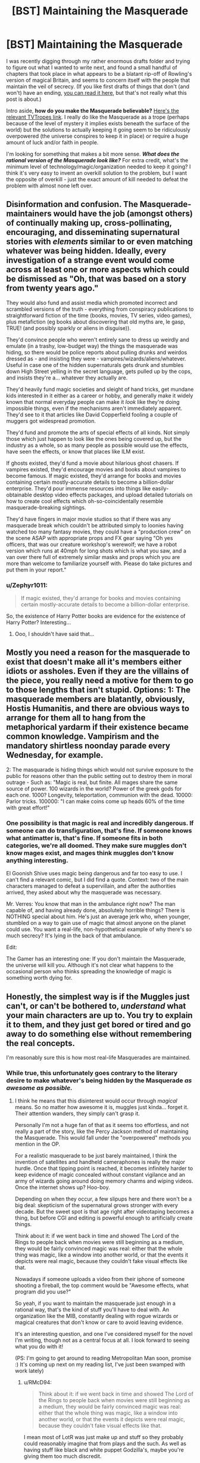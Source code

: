 #+TITLE: [BST] Maintaining the Masquerade

* [BST] Maintaining the Masquerade
:PROPERTIES:
:Author: alexanderwales
:Score: 16
:DateUnix: 1406844107.0
:DateShort: 2014-Aug-01
:END:
I was recently digging through my rather enormous drafts folder and trying to figure out what I wanted to write next, and found a small handful of chapters that took place in what appears to be a blatant rip-off of Rowling's version of magical Britain, and seems to concern itself with the people that maintain the veil of secrecy. (If you like first drafts of things that don't (and won't) have an ending, [[https://docs.google.com/document/d/17nzvUlr6yDmP27Z8RPuPlEgETI9wVzSzJsk0RE0FmXc/edit?usp=sharing][you can read it here]], but that's not really what this post is about.)

Intro aside, *how do you make the Masquerade believable?* [[http://tvtropes.org/pmwiki/pmwiki.php/Main/Masquerade][Here's the relevant TVTropes link]]. I really do like the Masquerade as a trope (perhaps because of the level of mystery it implies exists beneath the surface of the world) but the solutions to actually keeping it going seem to be ridiculously overpowered (the universe conspires to keep it in place) or require a huge amount of luck and/or faith in people.

I'm looking for something that makes a bit more sense. */What does the rational version of the Masquerade look like?/* For extra credit, what's the minimum level of technology/magic/organization needed to keep it going? I think it's very easy to invent an overkill solution to the problem, but I want the opposite of overkill - just the exact amount of kill needed to defeat the problem with almost none left over.


** Disinformation and confusion. The Masquerade-maintainers would have the job (amongst others) of continually making up, cross-pollinating, encouraging, and disseminating supernatural stories with /elements/ similar to or even matching whatever was being hidden. Ideally, every investigation of a strange event would come across at least one or more aspects which could be dismissed as "Oh, that was based on a story from twenty years ago."

They would also fund and assist media which promoted incorrect and scrambled versions of the truth - everything from conspiracy publications to straightforward fiction of the time (books, movies, TV series, video games), plus metafiction (eg books about discovering that old myths are, le gasp, TRUE! (and possibly sparkly or aliens in disguise)).

They'd convince people who weren't entirely sane to dress up weirdly and emulate (in a trashy, low-budget way) the things the masquerade was hiding, so there would be police reports about pulling drunks and weirdos dressed as - and insisting they were - vampires/wizards/aliens/whatever. Useful in case one of the hidden supernaturals gets drunk and stumbles down High Street yelling in the secret language, gets pulled up by the cops, and insists they're a... whatever they actually are.

They'd heavily fund magic societies and sleight of hand tricks, get mundane kids interested in it either as a career or hobby, and generally make it widely known that normal everyday people can make it /look/ like they're doing impossible things, even if the mechanisms aren't immediately apparent. They'd see to it that articles like David Copperfield fooling a couple of muggers got widespread promotion.

They'd fund and promote the arts of special effects of all kinds. Not simply those which just happen to look like the ones being covered up, but the industry as a whole, so as many people as possible would use the effects, have seen the effects, or know that places like ILM exist.

If ghosts existed, they'd fund a movie about hilarious ghost chasers. If vampires existed, they'd encourage movies and books about vampires to become famous. If magic existed, they'd arrange for books and movies containing certain mostly-accurate details to become a billion-dollar enterprise. They'd pour immense resources into things like easily-obtainable desktop video effects packages, and upload detailed tutorials on how to create cool effects which oh-so-coincidentally resemble masquerade-breaking sightings.

They'd have fingers in major movie studios so that if there was any masquerade break which couldn't be attributed simply to loonies having watched too many fantasy movies, they could have a "production crew" on the scene ASAP with appropriate props and FX gear saying "Oh yes officers, that was our creature workshop's werewolf; we have a robot version which runs at 40mph for long shots which is what you saw, and a van over there full of extremely similar masks and props which you are more than welcome to familiarize yourself with. Please do take pictures and put them in your report."
:PROPERTIES:
:Author: Geminii27
:Score: 22
:DateUnix: 1406886012.0
:DateShort: 2014-Aug-01
:END:

*** u/Zephyr1011:
#+begin_quote
  If magic existed, they'd arrange for books and movies containing certain mostly-accurate details to become a billion-dollar enterprise.
#+end_quote

So, the existence of Harry Potter books are evidence for the existence of Harry Potter? Interesting...
:PROPERTIES:
:Author: Zephyr1011
:Score: 1
:DateUnix: 1407329521.0
:DateShort: 2014-Aug-06
:END:

**** Ooo, I shouldn't have said that...
:PROPERTIES:
:Author: Geminii27
:Score: 2
:DateUnix: 1407332462.0
:DateShort: 2014-Aug-06
:END:


** Mostly you need a reason for the masquerade to exist that doesn't make all it's members either idiots or assholes. Even if they are the villains of the piece, you really need a motive for them to go to those lengths that isn't stupid. Options: 1: The masquerade members are blatantly, obviously, Hostis Humanitis, and there are obvious ways to arrange for them all to hang from the metaphorical yardarm if their existence became common knowledge. Vampirism and the mandatory shirtless noonday parade every Wednesday, for example.

2: The masquarade is hiding things which would not survive exposure to the public for reasons other than the public setting out to destroy them in moral outrage - Such as: "Magic is real, but finite. All mages share the same source of power. 100 wizards in the world? Power of the greek gods for each one. 1000? Longevity, teleportation, communion with the dead. 10000: Parlor tricks. 100000: "I can make coins come up heads 60% of the time with great effort!"
:PROPERTIES:
:Author: Izeinwinter
:Score: 12
:DateUnix: 1406916049.0
:DateShort: 2014-Aug-01
:END:

*** One possibility is that magic is real and incredibly dangerous. If someone can do transfiguration, that's fine. If someone knows what antimatter is, that's fine. If someone fits in both categories, we're all doomed. They make sure muggles don't know mages exist, and mages think muggles don't know anything interesting.

El Goonish Shive uses magic being dangerous and far too easy to use. I can't find a relevant comic, but I did find a quote. Context: two of the main characters managed to defeat a supervillain, and after the authorities arrived, they asked about why the masquerade was necessary.

Mr. Verres: You know that man in the ambulance right now? The man capable of, and having already done, absolutely horrible things? There is NOTHING special about him. He's just an average jerk who, when younger, stumbled on a way to gain use of magic that almost anyone on the planet could use. You want a real-life, non-hypothetical example of why there's so much secrecy? It's lying in the back of that ambulance.

Edit:

The Gamer has an interesting one: If you don't maintain the Masquerade, the universe will kill you. Although it's not clear what happens to the occasional person who thinks spreading the knowledge of magic is something worth dying for.
:PROPERTIES:
:Author: DCarrier
:Score: 1
:DateUnix: 1417753530.0
:DateShort: 2014-Dec-05
:END:


** Honestly, the simplest way is if the Muggles just can't, or can't be bothered to, /understand/ what your main characters are up to. You try to explain it to them, and they just get bored or tired and go away to do something else without remembering the real concepts.

I'm reasonably sure this is how most real-life Masquerades are maintained.
:PROPERTIES:
:Score: 10
:DateUnix: 1406844205.0
:DateShort: 2014-Aug-01
:END:

*** While true, this unfortunately goes contrary to the literary desire to make whatever's being hidden by the Masquerade /as awesome as possible./
:PROPERTIES:
:Author: alexanderwales
:Score: 10
:DateUnix: 1406844470.0
:DateShort: 2014-Aug-01
:END:

**** I think he means that this disinterest would occur through /magical/ means. So no matter how awesome it is, muggles just kinda... forget it. Their attention wanders, they simply can't grasp it.

Personally I'm not a huge fan of that as it seems too effortless, and not really a part of the story, like the Percy Jackson method of maintaining the Masquerade. This would fall under the "overpowered" methods you mention in the OP.

For a realistic masquerade to be just barely maintained, I think the invention of satellites and handheld cameraphones is really the major hurdle. Once that tipping point is reached, it becomes infinitely harder to keep evidence of magic concealed without constant vigilance and an army of wizards going around doing memory charms and wiping videos. Once the internet shows up? Hoo-boy.

Depending on when they occur, a few slipups here and there won't be a big deal: skepticism of the supernatural grows stronger with every decade. But the sweet spot is that age right after videotaping becomes a thing, but before CGI and editing is powerful enough to artificially create things.

Think about it: if we went back in time and showed The Lord of the Rings to people back when movies were still beginning as a medium, they would be fairly convinced magic was real: either that the whole thing was magic, like a window into another world, or that the events it depicts were real magic, because they couldn't fake visual effects like that.

Nowadays if someone uploads a video from their iphone of someone shooting a fireball, the top comment would be "Awesome effects, what program did you use?"

So yeah, if you want to maintain the masquerade just enough in a rational way, that's the kind of stuff you'll have to deal with. An organization like the MIB, constantly dealing with rogue wizards or magical creatures that don't know or care to avoid leaving evidence.

It's an interesting question, and one I've considered myself for the novel I'm writing, though not as a central focus at all. I look forward to seeing what you do with it!

(PS: I'm going to get around to reading Metropolitan Man soon, promise :) It's coming up next on my reading list, I've just been swamped with work lately)
:PROPERTIES:
:Author: DaystarEld
:Score: 7
:DateUnix: 1406858097.0
:DateShort: 2014-Aug-01
:END:

***** u/RMcD94:
#+begin_quote
  Think about it: if we went back in time and showed The Lord of the Rings to people back when movies were still beginning as a medium, they would be fairly convinced magic was real: either that the whole thing was magic, like a window into another world, or that the events it depicts were real magic, because they couldn't fake visual effects like that.
#+end_quote

I mean most of LotR was just make up and stuff so they probably could reasonably imagine that from plays and the such. As well as having stuff like black and white puppet Godzilla's, maybe you're giving them too much discredit.
:PROPERTIES:
:Author: RMcD94
:Score: 3
:DateUnix: 1406913071.0
:DateShort: 2014-Aug-01
:END:


***** u/deleted:
#+begin_quote
  I think he means that this disinterest would occur through magical means. So no matter how awesome it is, muggles just kinda... forget it. Their attention wanders, they simply can't grasp it.
#+end_quote

That's not what I meant, but a Somebody Else's Problem field /is/ very effective.
:PROPERTIES:
:Score: 2
:DateUnix: 1406869341.0
:DateShort: 2014-Aug-01
:END:

****** Ah, apologies. I'm not sure what you meant then: why would muggles get bored or tired or forgetful of the concept of the supernatural being explained to them?
:PROPERTIES:
:Author: DaystarEld
:Score: 1
:DateUnix: 1406872186.0
:DateShort: 2014-Aug-01
:END:

******* Because it's being described in thick technical jargon, say, or makes plentiful references to higher mathematics...

You know, the same reason they get bored or tired from having the /natural/ explained to them.
:PROPERTIES:
:Score: 3
:DateUnix: 1406874386.0
:DateShort: 2014-Aug-01
:END:

******** Right, but if they actually see something magic with their own eyes, jargon isn't going to make them forget that it /exists/, which is the point of maintaining the Masquerade. It would be like Will Smith going on about swamp gas reflecting off Venus before Tommy Lee Jones showed up with the neuralyzer to wipe their memories. The jargon might keep them busy for a bit, but they're not going to just forget what they saw because they can't understand it.
:PROPERTIES:
:Author: DaystarEld
:Score: 1
:DateUnix: 1406901749.0
:DateShort: 2014-Aug-01
:END:

********* Jargon can confuse them into thinking they saw nothing special.
:PROPERTIES:
:Score: 2
:DateUnix: 1406906965.0
:DateShort: 2014-Aug-01
:END:

********** Which goes back to [[/u/alexanderwales]]'s comment about what they saw being sufficiently awesome. To use a favorite example of mine, no amount of jargon is going to convince someone that a man riding a zombie T-Rex through the middle of Chicago was nothing special, even during a storm, especially if other people saw it too.
:PROPERTIES:
:Author: DaystarEld
:Score: 6
:DateUnix: 1406910065.0
:DateShort: 2014-Aug-01
:END:

*********** Nice Take That. Though I don't the Masquerade there will hold a long time more...
:PROPERTIES:
:Score: 1
:DateUnix: 1407184519.0
:DateShort: 2014-Aug-05
:END:

************ I sure hope not :)
:PROPERTIES:
:Author: DaystarEld
:Score: 1
:DateUnix: 1407200949.0
:DateShort: 2014-Aug-05
:END:


**** Oh, I wouldn't be so sure that matters. I barter with gods from the future, am part of a hivemind, can create infinite worlds with centuries of history with the flick of my fingertips, have several cyborg relatives, wield knowledge that can drive people mad, know techniques to create true persons with my thoughts alone, etc. And people write those of as technicalities and wordplay because getting them wasn't hard or special enough and then they walk away. Bet you will to.
:PROPERTIES:
:Author: ArmokGoB
:Score: 2
:DateUnix: 1406863712.0
:DateShort: 2014-Aug-01
:END:

***** I don't think it's the method of "getting them" that makes people dismiss such as "wordplay" so much as their uniqueness to you. Confounding people's expectations only works so long as their expectations are met.

Someone who claims to be able to perform an exothermic reaction on something by touching it might glaze over a listener's gaze, but if they touch something and set it on fire, no one's going to just shrug that off as "Yeah, I can touch things and make them warmer too." And it's that kind of blatant show of "uniqueness" that needs to be explained away to keep a Masquerade in place.
:PROPERTIES:
:Author: DaystarEld
:Score: 2
:DateUnix: 1406872456.0
:DateShort: 2014-Aug-01
:END:

****** Yea, it doesn't work for things with flashy implementations. The uniqueness thing however... Most of those things mos people COULD do easily, and I'm glad to instruct them if they ask with takes like 10 min, or is true about a fair fraction of random people, but in fact they /don't/ do it, or don't /notice/ they are those things, rendering it still unique in some senses.

In the fire example, it's some people going around with fireproof gloves covered in sodium.
:PROPERTIES:
:Author: ArmokGoB
:Score: 2
:DateUnix: 1406888180.0
:DateShort: 2014-Aug-01
:END:


***** ... you know, I would be interested in hearing the details of some of those claims. Assuming you haven't been sworn to silence by the Bayesian Conspiracy ;)
:PROPERTIES:
:Author: MugaSofer
:Score: 1
:DateUnix: 1406933214.0
:DateShort: 2014-Aug-02
:END:

****** Barter with future gods: timeless decision theory, future GAI.

Hivemind: two senses, the strong one is... not exactly secret but had to explain. The other is just a very cog-like approach to the internet.

Generate infinite worlds: Minecraft and Dwarf Fortress.

Cyborgs: Sister has a medical implant something something pressure of spinal fluid. Grandpa has a titanium knee.

Knowledge that drive people mad: Various forms of memetic hazards and basilisks. Not much that work on most modern people due to built up immunity, but if someone has been isolated from the noosphere, or have some special vulnerability I can find out about...

Person creation: Tulpas. Note that I consider actually /doing/ this do be both dangerous, immoral, and useless outside a narrow range of circumstances.
:PROPERTIES:
:Author: ArmokGoB
:Score: 1
:DateUnix: 1407005033.0
:DateShort: 2014-Aug-02
:END:

******* u/deleted:
#+begin_quote
  Barter with future gods: timeless decision theory, future GAI.
#+end_quote

Excuse me? You've /actually/ acausally traded with future superintelligences? In what respect?

#+begin_quote
  the strong one is... not exactly secret but had to explain
#+end_quote

Go ahead.

#+begin_quote
  Knowledge that drive people mad: Various forms of memetic hazards and basilisks. Not much that work on most modern people due to built up immunity, but if someone has been isolated from the noosphere, or have some special vulnerability I can find out about...
#+end_quote

LOL.

#+begin_quote
  Person creation: Tulpas. Note that I consider actually doing this do be both dangerous, immoral, and useless outside a narrow range of circumstances.
#+end_quote

That actually works?
:PROPERTIES:
:Score: 5
:DateUnix: 1407014102.0
:DateShort: 2014-Aug-03
:END:

******** You /haven't/? I thought most LWers well known enough for me to recognize had. It's not like it's hard if you got a grasp of the basics, although I'm having a surprisingly hard time thinking of a specific good example right now, probably because I haven't made any relevant choices recently.

... I'd rather not go ahead.

Ok so I kinda dropped the ball on being concrete with the memetic hazards. Here's another attempt: Religions, Nithilism (to someone who've assumed otherwise and not exposed to it), Rokos Basilisk, Simulation argument, intuition pumps about astronomical scales, extremely graphic descriptions of extreme sex/violence, even spoilers are technically basilisks. And yea none of these sound very scary, but that's a selection effect of being a savy, thick-skinned, internet-going rationalist. Anyone from 100+ years ago, or sufficiently sheltered, and some other edge cases, might have quite a different reaction that'd hard to predict in advance.

I haven't made a tulpa, but everything I know about neuroscience says it'd be surprising if it /didn't/ work. Most definitions of person that doesn't refer to separation of physical body or legal status seems forced to admit it can be quite easily split within a single brain. More relevant questions is how much you should /care/ about there being an extra "person" when the amount of most smaller units like thoughts, reward circuits, memories, etc. stay the same, and it was not very costly to create, and no information will be irreversibly lost if it dies.
:PROPERTIES:
:Author: ArmokGoB
:Score: 2
:DateUnix: 1407015663.0
:DateShort: 2014-Aug-03
:END:

********* u/deleted:
#+begin_quote
  You haven't?
#+end_quote

Well it didn't /work/ when I tried it. Prayer generally doesn't.

#+begin_quote
  ... I'd rather not go ahead.
#+end_quote

Oh really? Why? Now you've baited me into giving chase.
:PROPERTIES:
:Score: 4
:DateUnix: 1407016854.0
:DateShort: 2014-Aug-03
:END:

********** That's not how acausal trade works. You acausally trade with other humans all the time, for example whenever you refrain from harming someone so that they will not later take revenge, even thou the situation is not iterated and an agent running causal decision theory would consider the resource wasted. In the human example, it's mediated by an evolutionary hack called anger rather than an understanding of the decision theory involved, but it's basically the same thing.

I'm not really qualified to explain this at the moment, maybe you could ask [[http://www.reddit.com/user/mhd-hbd]] ?
:PROPERTIES:
:Author: ArmokGoB
:Score: 2
:DateUnix: 1407021763.0
:DateShort: 2014-Aug-03
:END:

*********** Well it's not /really/ acausal; acausal interaction can't /really/ work. It's just the causal connection is unusual and/or impossible to formulate in traditional frameworks, making it look acausal to the layman. For instance, mutual cooperation is causal via shared prior knowledge of game theory.
:PROPERTIES:
:Author: FeepingCreature
:Score: 2
:DateUnix: 1407075143.0
:DateShort: 2014-Aug-03
:END:

************ Oh, yes. This is a semantic confusion then then. I agree there IS a causal connection, it's just I've learn that when a causal connection goes through decision theoretical proofs rather than physical dominoing from lower to higher entropy constrained to your future ligthcone, that's called "acausal".
:PROPERTIES:
:Author: ArmokGoB
:Score: 3
:DateUnix: 1407076604.0
:DateShort: 2014-Aug-03
:END:

************* u/FeepingCreature:
#+begin_quote
  your future lightcone
#+end_quote

This is really the root of it, the free-will problem, or rather the assumption that your decision is "made" in the present.

[edit]

#+begin_quote
  [[http://stargate.wikia.com/wiki/Oma_Desala]["If you immediately know the candlelight is fire, then the meal was cooked a long time ago."]]
#+end_quote

I wonder if that's what she meant.

#+begin_quote
  "The future is predetermined by the character of those who shape it."
#+end_quote

Holy shit it is.
:PROPERTIES:
:Author: FeepingCreature
:Score: 2
:DateUnix: 1407086518.0
:DateShort: 2014-Aug-03
:END:

************** Don't see what free will has to do with this, nor the quotes.
:PROPERTIES:
:Author: ArmokGoB
:Score: 1
:DateUnix: 1407092042.0
:DateShort: 2014-Aug-03
:END:

*************** Sorry, the quotes are from Stargate SG-1 and their meaning is never explained in-story, except they're somehow involved with a process that lets you become some sort of superior energy being. So naturally people speculate what, if any, they mean.

Regarding the free-will thing, the problem is that when Omega makes the decision to one-box or two-box (for example), the outcome is already mostly determined by your intellectual make-up. However, decision theory requires that you can choose from either outcome, leading people to look at the lightcone at the moment the decision /appears to be made/ and concluding the interaction has to be acausal. It's not, they're merely looking at the wrong lightcone.
:PROPERTIES:
:Author: FeepingCreature
:Score: 3
:DateUnix: 1407097563.0
:DateShort: 2014-Aug-04
:END:

**************** Yea that's another perspective to take. It seems to vary from individual to individual which framing is most intuitive; being the /earliest/ instantiation of the algorithm, or being the /most-cared-about/ instantiation of the algorithm. In actuality, obviously you are both, but the human hardware doesn't handle that as easily.
:PROPERTIES:
:Author: ArmokGoB
:Score: 2
:DateUnix: 1407103795.0
:DateShort: 2014-Aug-04
:END:


**** A worthy goal...
:PROPERTIES:
:Score: 2
:DateUnix: 1407184419.0
:DateShort: 2014-Aug-05
:END:


*** u/PeridexisErrant:
#+begin_quote
  Honestly, the simplest way is if the Muggles just can't, or can't be bothered to, understand what your main characters are up to. You try to explain it to them, and they just get bored or tired and go away to do something else without remembering the real concepts.

  I'm reasonably sure this is how most real-life Masquerades are maintained.
#+end_quote

This... hurts. Way too close to home.

I'm thinking particularly of UF/FAI, climate science (sometimes science in general), and information technology / network governance.
:PROPERTIES:
:Author: PeridexisErrant
:Score: 4
:DateUnix: 1406881467.0
:DateShort: 2014-Aug-01
:END:

**** u/deleted:
#+begin_quote
  This... hurts. Way too close to home.

  I'm thinking particularly of UF/FAI, climate science (sometimes science in general), and information technology / network governance.
#+end_quote

Exactly my point.
:PROPERTIES:
:Score: 2
:DateUnix: 1407014058.0
:DateShort: 2014-Aug-03
:END:


** I like Mage: the Ascension's. Magic simply doesn't work around Muggles. Or at least, it doesn't work as well, and anything likely to break the Masquerade is also likely to kill the offending mage.

Beliefs affect reality, that's how mages do their work. Muggles don't believe magic exists, so - in the presence of a large enough number of Muggles - it doesn't. Magic has to be done in secret, or at least in the presence of few enough Muggles that the mage's will can overpower theirs.

As a side-effect, any Muggle who figures all this out instantly loses this protection and becomes a juicy target for supernatural creatures. Natural selection ensues.
:PROPERTIES:
:Author: Chronophilia
:Score: 5
:DateUnix: 1406888898.0
:DateShort: 2014-Aug-01
:END:

*** u/FeepingCreature:
#+begin_quote
  As a side-effect, any Muggle who figures all this out instantly loses this protection and becomes a juicy target for supernatural creatures. Natural selection ensues.
#+end_quote

Ooh, breed for blind. I like.
:PROPERTIES:
:Author: FeepingCreature
:Score: 2
:DateUnix: 1407075324.0
:DateShort: 2014-Aug-03
:END:

**** Dunno about breeding. It's just... if you believe, you'll probably die, so there aren't a lot of people currently alive who believe. Evolution doesn't need to enter into it.

Note: If you figure out magic's existence on your own with nobody to support you, you're dropped instantly into the deep end with no training, no firepower, and no second chances. The ones who survive are the ones who were already a little bit unhinged when they started, and who find their way to the organisations that can mentor them. In a word, they have to be like player characters in an RPG. It's cleverly done, but I don't know if this approach would work for every setting.
:PROPERTIES:
:Author: Chronophilia
:Score: 1
:DateUnix: 1407076960.0
:DateShort: 2014-Aug-03
:END:


*** u/IWantUsToMerge:
#+begin_quote
  Muggles don't believe magic exists, so - in the presence of a large enough number of Muggles - it doesn't.
#+end_quote

I would never want to reify the mind projection fallacy in rational fiction. People are bad enough about confusing perception for reality without being taken through illustrated worlds where they're, to an extent, the same thing.

Or.. I suppose it wouldn't be so bad if you introduce profoundly adept conviction-hackers like, immediately.
:PROPERTIES:
:Author: IWantUsToMerge
:Score: 2
:DateUnix: 1407105875.0
:DateShort: 2014-Aug-04
:END:

**** Not seeing the mind projection fallacy. Confirmation bias maybe.

Certainly it makes the mind no longer a black box. Two people doing the same thing for different reasons might get different results. Rationality might not be an advantage, and irrationally clinging to your beliefs can be good for your survival.

I dunno. I still think you can write rationalist stories in there. Humans /aren't/ rational, they barely even come close, no matter how many Eliezer Yudkowsky blog posts they've read. It's important to remember that sometimes.
:PROPERTIES:
:Author: Chronophilia
:Score: 1
:DateUnix: 1407186608.0
:DateShort: 2014-Aug-05
:END:


*** I don't see why it being a secret would be necessary, or even helpful, for keeping muggles away. It would also mean that you can't sell things to muggles that could only be produced by magic, since you'd risk breaking the masquerade. It would be nigh impossible to have mage-only cities, since once it's big enough it will be noticed, and you're not allowed to explain to muggles why they're not allowed in.
:PROPERTIES:
:Author: DCarrier
:Score: 1
:DateUnix: 1417752545.0
:DateShort: 2014-Dec-05
:END:


** The best version of the Masquerade I've read is in The Laundry series by Charles Stross, where the masquerade is maintained by a large government department who recruits absolutely everyone who sees anything interesting and uses a strong magical geas to stop them talking. [Very good series in other ways too, the 'magic' is based on advanced mathematics]
:PROPERTIES:
:Score: 5
:DateUnix: 1406913088.0
:DateShort: 2014-Aug-01
:END:


** One option would be to make it look like a conspiracy theory, and seed the world with many similar conspiracy theories to throw people off.

Another would be to hide it in something taboo or commonly ignored, would you notice a secret society among the homeless?
:PROPERTIES:
:Author: bbrazil
:Score: 7
:DateUnix: 1406844455.0
:DateShort: 2014-Aug-01
:END:

*** Social workers might.
:PROPERTIES:
:Author: AmeteurOpinions
:Score: 4
:DateUnix: 1406846141.0
:DateShort: 2014-Aug-01
:END:


*** I remember the Illuminatus! Trilogy's Illuminati used a variant of the first approach - they appeared to initial members as whatever would allow the new members to be converted, and constantly lied about their history in a multitude of historical sources to obscure their origins and goals, and were motivated to constantly lie about their power and extent of influence because of people's natural tendency to want to join the winning side. The trilogy presented probably >25 contradictory histories of the Illuminati, including everything from the rather mundane Bavarian conspiracy to the out-there Atlantean connections.
:PROPERTIES:
:Author: Escapement
:Score: 3
:DateUnix: 1406850880.0
:DateShort: 2014-Aug-01
:END:

**** u/VorpalAuroch:
#+begin_quote
  out-there Atlantean connections.
#+end_quote

And about five different versions of that. None of which were the true one.
:PROPERTIES:
:Author: VorpalAuroch
:Score: 2
:DateUnix: 1406863691.0
:DateShort: 2014-Aug-01
:END:


** I like the Dresden Files approach to this. At a first, it seems like there isn't even any Masquerade (the main character actually advertises he is a wizard in the yellow pages, and has no compunction about using magic in public) and getting to know about the supernatural stuff is actually pretty easy. However we do see cases where a video showing magic is quickly discredited by the media before vanishing (and those are rare anyway, since magic interferes with technology). The police department in charge of investigating strange occurrences is expected by the higher ups to write creative reports not mentioning anything supernatural, lest the one responsible be demoted and given mandatory psychiatric help. There is no memory erasing or anything, whoever is doing this is just reliant on the fact that "everybody knows there is no such thing as magic" and using some good deal of influence to make sure there isn't any official confirmation. The non human beings generally view involving the mortal authorities on their conflicts as something of a nuclear option, so they try to stay out of sight, and humans in on it know most people would just call them crazy. It's mostly quite believable, though the author's tendency to go for awesome stuff tends to stretch suspension of disbelief a little. There has been no mention of a case where someone deliberately tried to break it (for all that he doesn't hide, the main character also doesn't bother trying to convince people either), but I wouldn't be surprised if those were quietly dealt with by whoever is running the Masquerade.
:PROPERTIES:
:Author: Fredlage
:Score: 5
:DateUnix: 1406866277.0
:DateShort: 2014-Aug-01
:END:

*** u/Chronophilia:
#+begin_quote
  However we do see cases where a video showing magic is quickly discredited by the media before vanishing (and those are rare anyway, since magic interferes with technology).
#+end_quote

Clever! Experiments that would seem reasonable to Muggles fail for reasons that you couldn't foresee /unless you already knew about magic/.

And when the wizard tries to defend himself with "oh but the camera won't be able to record it" or "it doesn't work very well if you don't believe in it", he sounds like he's making a bad excuse.
:PROPERTIES:
:Author: Chronophilia
:Score: 2
:DateUnix: 1406888339.0
:DateShort: 2014-Aug-01
:END:


*** Technology failing near magic only makes it easier to notice the magic. If it didn't, a wizard would have to actually cast a spell before you get video footage. With it, every supernatural being would be a walking blind spot on England's massive network of cameras. Mages would have no way of disguising themselves as muggles.

As for everyone knowing there is no such thing as magic, you have to explain how they all know that. Someone must have been keeping the masquerade up before.
:PROPERTIES:
:Author: DCarrier
:Score: 1
:DateUnix: 1417752789.0
:DateShort: 2014-Dec-05
:END:

**** It is just human wizards that affect technology unwillingly (a little just by being nearby, a lot more by actively using magic), though anyone capable of magic has an easy time damaging electronic components.

As for the "blind spot" as you call it, it's not that technology doesn't work near magic, but rather that the more advanced some equipment is, the easier it breaks down around magic (So if you try to film a wizard using his powers, the film will likely be very grainy or the camera might short circuit or something).

Lastly, the "everyone knows there is no such thing" is explained more along the lines of "the magical beings became more discreet, science came along, people forgot". Aside from that, we're shown a vampire who goes around disproving magic and the supernatural under his cover identity as a professor, so it wouldn't be a stretch to assume there are others who do the same.
:PROPERTIES:
:Author: Fredlage
:Score: 1
:DateUnix: 1417785502.0
:DateShort: 2014-Dec-05
:END:


** I think it's impossible to make the Masquerade believable /without/ using some heavy-duty-magic.

If there are a large number of people (thousands or more) involved, who also influence the rest of the world to some degree, it's next to impossible to keep it a secret. Harry Potter is one of the few instances where I actually bought it. They use magic to make people just overlook their buildings, or suddenly remember an important appointment when they wander too close to a magical area. Coupled with Obliviation, to make people forget stuff they saw, makes it very plausible. Even if they don't get some people with it, the other witnesses won't remember so they just seem crazy. Additionally, it seems like they can use magic on /concepts/, which could mean you even overlook stuff in pictures or videos.

If you only have hiding, blackmail and murder at your disposal, it's hard to see how the Masquerade could ever get off the ground without using hyper-competent people and the rest of humanity being mostly idiots.

(Almost) Everyone /used/ to believe in magic, miracles and monsters. The majority only became skeptical (and you can debate how skeptical most people actually are) after people checked again and again and again and never found anything supernatural.

Another point are basic human desires. If there are extremely powerful wizards and/or vampires out there, why don't they rule humanity as a higher caste? That's what I expect would happen over time. To counter that, you'd need the first/most powerful wizard vampires to want to uphold the Masquerade for their own reasons and keep all the others under control.
:PROPERTIES:
:Author: Gworn
:Score: 5
:DateUnix: 1406886175.0
:DateShort: 2014-Aug-01
:END:

*** u/alexanderwales:
#+begin_quote
  Another point are basic human desires. If there are extremely powerful wizards and/or vampires out there, why don't they rule humanity as a higher caste? That's what I expect would happen over time. To counter that, you'd need the first/most powerful wizard vampires to want to uphold the Masquerade for their own reasons and keep all the others under control.
#+end_quote

So ... maybe they do rule the world? Each group has an enormous amount of money and essentially lives in their own little post-scarcity world. If a wizard wants to eat at the best restaurants and spend his time visiting exotic locales, that's his right. Vampires can pretty much do whatever they want so long as they're discreet about who they kill. While both sides are powerful, they're both fairly small, and there would be a fairly large element of risk in revealing themselves, because they're not invulnerable by any means, and they need to sleep.

I don't know, I'll work on it. Thanks for the input.
:PROPERTIES:
:Author: alexanderwales
:Score: 2
:DateUnix: 1406903446.0
:DateShort: 2014-Aug-01
:END:


** I don't think you need a very strong masquerade to make it believable.

[[http://www.gallup.com/poll/16915/three-four-americans-believe-paranormal.aspx]]

73% of people in the modern era in the USA already believe in something supernatural.

So just say that while the vast majority of people have had a direct interaction with some sort of magic the conspiracy prevents this knowledge from leaking out into mass media or textbooks and encourages it to be mocked by the scientific elite.

It isn't strongly suppressed, numerous corporations, the military, and parts of the government regularly use magic and research it (according to publicly available records), there are hosts of tv shows and magazines about magic, there are many organizations that actively work to promote belief in magic, there are many youtube videos of magic, but thanks to the lack of mass media and rigorous science no one's really sure exactly what the magic does.
:PROPERTIES:
:Author: Nepene
:Score: 7
:DateUnix: 1406894185.0
:DateShort: 2014-Aug-01
:END:


** What's the scale of problem we're talking about? For instance, a Masquerade that can stay intact despite intelligent people who are in on the secret actively attempting to betray that secret to the world needs to be much stronger than one in which everyone in the conspiracy is on the same page. Is it just a mundane conspiracy, are there visible large-scale effects (people with superpowers duking it out in populated areas), are we trying to hide whole species of uncooperative megafauna (dragon preserves), what?
:PROPERTIES:
:Author: pedanterrific
:Score: 5
:DateUnix: 1406855946.0
:DateShort: 2014-Aug-01
:END:

*** One of the stories I'm thinking about trying to finish has two different ones:

- Order of wizards, 2K-10K strong, hide in the shadows and accumulate their vast wealth in secret - new members are inducted carefully, and there's never much need to use magic out in the open.
- Coven of vampires, 2K-10K strong, spontaneously combust in direct sunlight, need /x/ pints of blood per week to survive, controls a vast wealth thanks to the the advanced age of their oldest members, inducts new members carefully. Vampires have fangs (which they mostly file down) but otherwise appear more or less like pale humans.

The story takes place in the 1970s, prior to the invention of mass home video recording. I'm sort of wavering on all of the above points, since I'd like these masquerades to be as large as possible while still being believable. Neither side has access to memory modification, just lots of money, connections, and killing intent. This is more or less my take on the masquerade - small enough societies with strong enough incentives that it's conceivable that the secret wouldn't spill out. But even two thousand members with no dissent that's not instantly squelched seems a little iffy.
:PROPERTIES:
:Author: alexanderwales
:Score: 2
:DateUnix: 1406861263.0
:DateShort: 2014-Aug-01
:END:

**** It seems like the main difficulty is the coordination problem of preventing betrayal. The actual Masquerade is just "don't do anything supernatural in public", otherwise they're pretty much the Freemasons. (Well, I guess the vampires might have an incentive not to have legal existences to avoid something like jury duty that might get them attention for not being willing to go out in the sun.)

One option would be some explicitly supernatural means of solving coordination problems. Magically-enforced contracts, truth serums, vampire hypnotic gaze; but all that is very much inventing the nuke to swat a fly.

Well, before that, is there a particular danger of whistleblowing in the first place? Why would a wizard or vampire /want/ to expose themselves to Muggles, just sheer altruism?
:PROPERTIES:
:Author: pedanterrific
:Score: 2
:DateUnix: 1406866289.0
:DateShort: 2014-Aug-01
:END:

***** u/alexanderwales:
#+begin_quote
  Well, before that, is there a particular danger of whistleblowing in the first place? Why would a wizard or vampire want to expose themselves to Muggles, just sheer altruism?
#+end_quote

Outside of sheer altruism (for vampires it would probably be the horror of feeding on people, for wizards probably the fact that they can make a lot of resources from thin air) ... I guess there are the old standbys of love and family, but they could (and would) screen out "applicants" for either of those traits, or simply not have a conflict of interests there. There's also loyalty to a race/nation/religion, which might be a little harder to screen for.

This mostly takes place in the background though, so maybe it's not even worth worrying about - the vampires broke their masquerade a few years prior to the story start because they saw that they wouldn't be able to maintain it in the face of technological progress, so one of the masquerades isn't even in play for the story proper.
:PROPERTIES:
:Author: alexanderwales
:Score: 1
:DateUnix: 1406868748.0
:DateShort: 2014-Aug-01
:END:


** Another way of looking at this is to look for real world masquerade type cases. Secret research projects would count, but are probably to low scale for your needs. Organised crime may be a better one, people have a vague idea of whats going on but there's never enough evidence to prove anything conclusively, and they use various front organisations for plausible deniability. So what real world thing what be a plausible cover for your magic?

E.g. schizophrenia doesnt really exist, but there are muggles who have attracted the attention of demons. Or SARS was actually a series of possession incidents.
:PROPERTIES:
:Score: 3
:DateUnix: 1406913414.0
:DateShort: 2014-Aug-01
:END:

*** The big thing that vampires need a cover for are always staying out of sunlight, getting blood from somewhere, being impossibly old, and the fangs.

- Explained as photophobia or a rare skin condition, on those occasions when it actually comes up. Bursting into flame on contact with sunlight happens rarely enough that we can just call it spontaneous combustion.
- Blood banks are an old standby. Maybe there are more missing persons than in baseline reality, kept in dungeons and used for once-monthly blood donations.
- Easy enough to switch identities prior to the computer era if you've got enough money and few connections with the world.
- Find a trusted dentist and file them away. Or find an untrustworthy dentist and eat him afterwards.

The big thing that wizards need a cover for is wealth generation (they can pull matter from thin air), since they very rarely have cause to use their combat abilities.

- Cook the books. Inventory shows that you always had that pallet of gold bars just sitting there in storage.
- Own a couple of mines, make tours every few months to seed new metals.

The vampires are much more problematic, simply because they have so much more restrictions on them. I'll have to think on it some more.
:PROPERTIES:
:Author: alexanderwales
:Score: 2
:DateUnix: 1406914658.0
:DateShort: 2014-Aug-01
:END:

**** I bet you there are hundreds of eccentric rich people who have never been seen by the public in the day time. "My employer values his privacy and as such his only public appearances are at these evening charity galas." Hell there's lots of people in any large city who work night shifts or have strange sleep schedules and nobody cares. If no one is looking for vampires they have no reason to care.

The practicalities can be dealt with by having massive piles of money and/or mind control powers. Billionaire with weird fetish is far more plausible than vampire. Or make up a disease that requires frequent transfusions and get it covered by insurance.

Wizard is easy, just do standard money laundering jobs. Especially good would be antiques dealer.

The main point is that being in plain sight with a plausible excuse is much easier than hiding entirety.
:PROPERTIES:
:Score: 5
:DateUnix: 1406916106.0
:DateShort: 2014-Aug-01
:END:


** Monitoring and controlling your own personnel would help considerably. Supernaturals usually have some sort of convenient mind magic. They could easily turn it on themselves to keep their population under a collective geas to maintain the masquerade and root out anyone who could be a security risk. This is similar to the approach taken in Charles Stross's /The Laundry/ series.

This could allow you to have a relatively large secret society without the tremendous overhead that comes with real covert organizations. It might also give the supernaturals a way to stay secret without being so powerful that secrecy starts to seem irrelevant. 10,000 wizards might have the resources to keep 10,000 wizards in line without being able to do the same for 7 billion muggles.

I'd also give a little thought to history of the Masquerade. Why was it necessary to hide? What, if anything, stopped your supernaturals from simply presenting themselves as gods at the dawn of history and ruling openly from that point on? How would non-wizard/vampire/shapeshifting 4th dimensional reptile religions ever get a foothold? And if they did do this once, why were they later demonized to the point where the only option for survival was living in the shadows? The answers to these questions could help determine how powerful your supernaturals are and what means they could use to stay secret.
:PROPERTIES:
:Author: darvistad
:Score: 3
:DateUnix: 1407230810.0
:DateShort: 2014-Aug-05
:END:


** Well, if your vampires don't have mind control, I'm not sure they even qualify as vampires. (Set the wizards aside for now, since they're sufficiently varied I'm not sure what you actually /mean/ by wizard.)

So it's a question of how /little/ mind control we can get away with, because we don't want to inadvertently turn this into a Philip K Dick novel.

Full-on memory erasure is definitely overkill. Muggle-only memory erasure would be a nice handwave, but it only works if we don't have any muggle PCs.

Muggle servants, friends, lovers etc. are probably good, because they're probably addicted to blood or hypnotized or something anyway. So we have three main threats: bystanders, accidents, and lunatics.

Bystanders can probably be neutralized as a serious threat with a little social engineering, assuming our superpowers aren't /too/ flashy. Really, what cop is going to conclude /vampires must be real/ because a witness came in talking crazy? Hell, most vampire-y actions are probably sufficiently mundane to be written off as merely weird by witnesses.

Accidents are harder. You mentioned that vamps explode spectacularly in sunlight, which ... well, if you say so. That makes it actually pretty hard to screw up - I mean, you can never be seen in daylight and that's a pretty obvious pattern, but ultimately vampires who do anything vaguely public are liable to suffer natural selection.

Victims who escape can, obviously, be killed. If there are other issues - mirrors, counting, photography, whatever - then this only confirms that vampires are basically enforced recluses who leave only to seduce a victim and take them home. Which, honestly, sucks. Maybe tone down the weaknesses, a la /Dracula/ or /Lost Boys/?

Finally, what do you do if a vampire /tries/ to tell the world? You mock them, of course. Pop-culture is already seeded, much like regular conspiracy theories genuinely helped suppress the NSA thing.

Ultimately, there's very little you can do that would prove to the world that vampires exist - over time, sure, but by then the offending individual sadly committed suicide. They were obviously mentally disturbed.
:PROPERTIES:
:Author: MugaSofer
:Score: 3
:DateUnix: 1406934727.0
:DateShort: 2014-Aug-02
:END:


** Poor communication systems are a must. There was an XKCD that I can't find now, which said something along the lines of humans proving bigfoot doesn't exist by way of everyone being equipped with a camera in their cellphone.

If strange incidents are happening across the land, only people who regularly travel a lot and observe their environment in great detail would notice anything. Many villages could have their own "ghost stories" but only someone who travelled to a bunch of villages and learned a /lot/ of "ghost stories" would notice a pattern (in most fiction, this is the type of person who is "in on it", so to speak [go figure]).

With this in mind, you could probably keep up a Masquerade without /too/ much effort, especially if magic is available. But once the Cold War happened and people started becoming super-suspicious of each other and, most importantly, /lots of people in powerful government positions/ become suspicious, it becomes much harder to hide significant activity.

It's perfectly possible to have worlds almost completely cut-off from our own (the Alternate Dimension stereotype) but these can't really have too much interaction thereof, and what trades do occur must happen through trustworthy agents.

/Pact/ runs its Masquerade by allowing magical events a path-of-least-resistance interpretation to non-Practitioners (the doll/Midge fight becoming an obese woman throwing things at bystanders for one). I don't really want to go into magical systems here because there's simply too many ways to do it.
:PROPERTIES:
:Author: AmeteurOpinions
:Score: 2
:DateUnix: 1406845685.0
:DateShort: 2014-Aug-01
:END:

*** u/lehyde:
#+begin_quote
  There was an XKCD that I can't find now
#+end_quote

[[http://xkcd.com/1235/][Here]] is is.
:PROPERTIES:
:Author: lehyde
:Score: 2
:DateUnix: 1406906109.0
:DateShort: 2014-Aug-01
:END:

**** [[http://imgs.xkcd.com/comics/settled.png][Image]]

*Title:* Settled

*Title-text:* Well, we've really only settled the question of ghosts that emit or reflect visible light. Or move objects around. Or make any kind of sound. But that covers all the ones that appear in Ghostbusters, so I think we're good.

[[http://www.explainxkcd.com/wiki/index.php?title=1235#Explanation][Comic Explanation]]

*Stats:* This comic has been referenced 75 times, representing 0.2618% of referenced xkcds.

--------------

^{[[http://www.xkcd.com][xkcd.com]]} ^{|} ^{[[http://www.reddit.com/r/xkcdcomic/][xkcd sub]]/[[http://www.reddit.com/r/self/comments/1xdwba/the_history_of_the_rxkcd_kerfuffle/][kerfuffle]]} ^{|} ^{[[http://www.reddit.com/r/xkcd_transcriber/][Problems/Bugs?]]} ^{|} ^{[[http://xkcdref.info/statistics/][Statistics]]} ^{|} ^{[[http://reddit.com/message/compose/?to=xkcd_transcriber&subject=ignore%20me&message=ignore%20me][Stop Replying]]} ^{|} ^{[[http://reddit.com/message/compose/?to=xkcd_transcriber&subject=delete&message=delete%20t1_cje0flx][Delete]]}
:PROPERTIES:
:Author: xkcd_transcriber
:Score: 1
:DateUnix: 1406906127.0
:DateShort: 2014-Aug-01
:END:


**** Ah, yes, thank you.
:PROPERTIES:
:Author: AmeteurOpinions
:Score: 1
:DateUnix: 1406911136.0
:DateShort: 2014-Aug-01
:END:


** It's quite hard to hide from a sufficiently dedicated searcher.

It's easier to hide when they already believe there's nothing to search for in the first place.

It's easi/est/ to hide when, deep down, they don't /want/ to find you.

--------------

In more detail:

If you're competent enough, blatant invisibility and/or extremely tight security can probably work ... for a while. But any leaks can and eventually /will/ escalate and tear the whole thing apart.

Deliberate disinformation and/or making the truth extremely low-status is more effective, although there will always be outliers - who have an inherent tactical advantage, by virtue of being right.

Persuading anyone who comes close that - for whatever reason - they /really/ don't want to expose you is very, very effective. If you can do it.

Attack the motivation, and they won't /try/ to outsmart you.
:PROPERTIES:
:Author: MugaSofer
:Score: 2
:DateUnix: 1407069327.0
:DateShort: 2014-Aug-03
:END:

*** I'm not sure I follow. Can I have an example?

If you're talking to the investigators, it seems like you have to give them something of substance. Some small part of the secret has to be opened. Otherwise they just won't take you seriously - which would be your goal in the Disinformation plan, but here you want them to know.

How do you give people just enough information that they don't want more, without also giving away the information that you actually care about?
:PROPERTIES:
:Author: Chronophilia
:Score: 1
:DateUnix: 1407079855.0
:DateShort: 2014-Aug-03
:END:

**** In reality, you would need to be either /terrifyingly/ good at manipulation, or have access to drugs or blackmail. This is probably doable - and very effective - but it would be /hard/. You need to steer people terribly precisely.

It's not really an effective strategy ... probably, although containing a patently dangerous secret might actually make this doable. This is a good tactic if, y'know, you're the good guys and the facts are on your side. Show someone get eaten by a monster or zapped by an alien or killed by a weapon because containment failed. Might shake the investigator into joining the conspiracy.

In /fantasy/, it's a whole different story. /Any/ sort of subtle mind-effecting magic will do the trick - as long as it feels like them wanting to do it, and not an outside force puppeting them. The great thing about magical methods is they may well be subtle enough to /combine/ with disinformation, rather than tearing back the veil in order to preserve it.

Basically, motivated cognition is your friend.

--------------

A few examples, generated as I write them:

Scaring anyone who gets too close with sudden pressure from authority figures (who are, of course, pawns of the conspiracy.)

Distracting anyone who gets too close by throwing something more important in their path - kidnap a family member, hint at a really huge story, sudden drug addiction, etc.

Constantly use low-level brainwashing on the populace, creating a SEP field around stuff closely tied to your work. Make a minority low-status if you want to kidnap and experiment on them. Make people feel disinterested, patriotic, scared, whatever when they see certain words.

Mindraping anyone who gets too close, so they will work to help you. (This need not be magical in nature, technically.)

Use mind-effecting drugs/spells/powers on anyone you suspect might be a threat, to make them ... easily distracted.

Use that pheromone thing Poison Ivy had to make Batman love you, and thus resist concluding you're really the villain he's trying to catch.

Permanently traumatize anyone who gets too close, so that they will fear the truth and maybe act to warn others away.

There's a lot of overlap between "spreading fake conspiracy theories to bury the truth" and "spreading fake conspiracy theories so anyone smart will pattern-match to low-status fakes when they hear about something real".

--------------

I'm sure you can come up with other examples of trying to neutralize the /desire/ to defeat you rather than the /ability/ to defeat you. It's a force-multiplier thing - all the power in the world is useless if they don't use it.
:PROPERTIES:
:Author: MugaSofer
:Score: 1
:DateUnix: 1407104683.0
:DateShort: 2014-Aug-04
:END:
